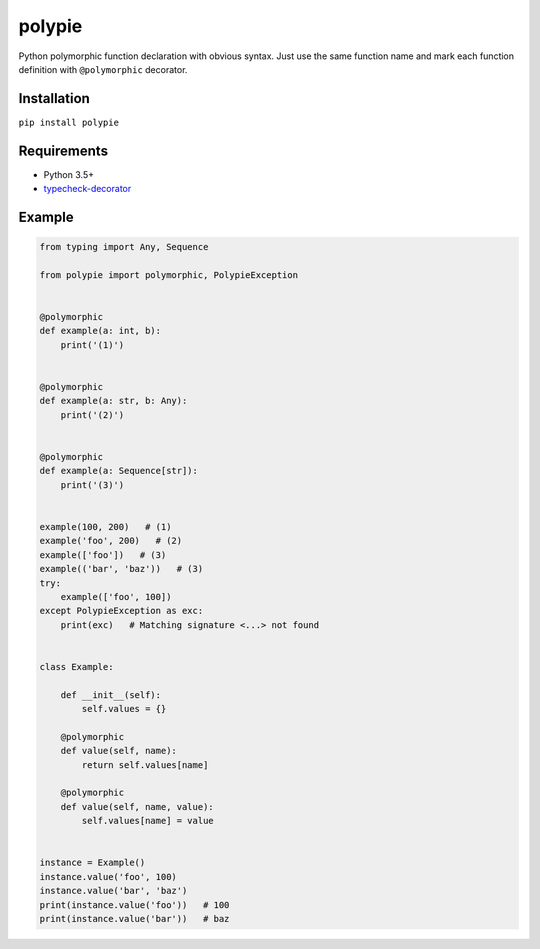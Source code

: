 polypie
=======

Python polymorphic function declaration with obvious syntax. Just use
the same function name and mark each function definition with
``@polymorphic`` decorator.

Installation
~~~~~~~~~~~~

``pip install polypie``

Requirements
~~~~~~~~~~~~

-  Python 3.5+
-  `typecheck-decorator <https://github.com/prechelt/typecheck-decorator>`__

Example
~~~~~~~

.. code:: python

    from typing import Any, Sequence

    from polypie import polymorphic, PolypieException


    @polymorphic
    def example(a: int, b):
        print('(1)')


    @polymorphic
    def example(a: str, b: Any):
        print('(2)')


    @polymorphic
    def example(a: Sequence[str]):
        print('(3)')


    example(100, 200)   # (1)
    example('foo', 200)   # (2)
    example(['foo'])   # (3)
    example(('bar', 'baz'))   # (3)
    try:
        example(['foo', 100])
    except PolypieException as exc:
        print(exc)   # Matching signature <...> not found


    class Example:

        def __init__(self):
            self.values = {}

        @polymorphic
        def value(self, name):
            return self.values[name]

        @polymorphic
        def value(self, name, value):
            self.values[name] = value


    instance = Example()
    instance.value('foo', 100)
    instance.value('bar', 'baz')
    print(instance.value('foo'))   # 100
    print(instance.value('bar'))   # baz
